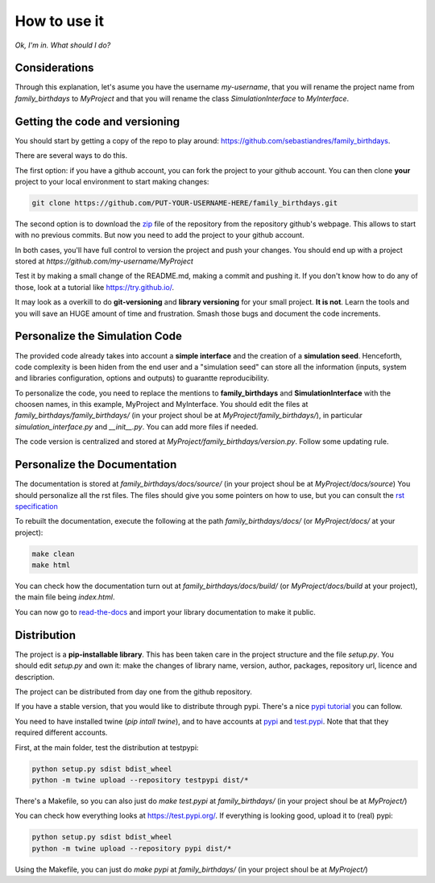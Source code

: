 How to use it
==============

*Ok, I'm in. What should I do?* 

Considerations
********************************
Through this explanation, let's asume you have the username `my-username`, that you will rename 
the project name from `family_birthdays` to `MyProject` and that you will rename the class `SimulationInterface` 
to `MyInterface`.

Getting the code and versioning
********************************

You should start by getting a copy of the repo to play around: 
`<https://github.com/sebastiandres/family_birthdays>`_.

There are several ways to do this. 

The first option: if you have a github account, you can fork the project to your github account.  
You can then clone **your** project to your local environment to start making changes:

.. code-block:: bash

    git clone https://github.com/PUT-YOUR-USERNAME-HERE/family_birthdays.git

The second option is to download the `zip <https://github.com/sebastiandres/family_birthdays/archive/master.zip>`_ 
file of the repository from the repository github's webpage. 
This allows to start with no previous commits. 
But now you need to add the project to your github account.

In both cases, you'll have full control to version the project and push your changes. 
You should end up with a project stored at `https://github.com/my-username/MyProject`

Test it by making a small change of the README.md, making a commit and pushing it. 
If you don't know how to do any of those, look at a tutorial like `<https://try.github.io/>`_. 

It may look as a overkill to do **git-versioning** and **library versioning** for your small project. **It is not**. 
Learn the tools and you will save an HUGE amount of time and frustration. Smash those bugs and document the code increments.

Personalize the Simulation Code
*********************************

The provided code already takes into account a **simple interface** and the creation of a **simulation seed**. 
Henceforth, code complexity is been hiden from the end user and a "simulation seed" can store 
all the information (inputs, system and libraries configuration, options and outputs) to guarantte reproducibility. 

To personalize the code, you need to replace the mentions to **family_birthdays** and **SimulationInterface** 
with the choosen names, in this example, MyProject and MyInterface. 
You should edit the files at `family_birthdays/family_birthdays/` (in your project shoul be at `MyProject/family_birthdays/`), in particular `simulation_interface.py` and `__init__.py`.
You can add more files if needed.

The code version is centralized and stored at `MyProject/family_birthdays/version.py`. 
Follow some updating rule.

Personalize the Documentation
*******************************

The documentation is stored at `family_birthdays/docs/source/` (in your project shoul be at `MyProject/docs/source`) 
You should personalize all the rst files. 
The files should give you some pointers on how to use, but you can consult the `rst specification <https://docutils.sourceforge.io/docs/ref/rst/restructuredtext.html>`_

To rebuilt the documentation, execute the following at the path `family_birthdays/docs/` (or `MyProject/docs/` at your project):

.. code-block:: bash

    make clean
    make html

You can check how the documentation turn out at `family_birthdays/docs/build/` (or `MyProject/docs/build` at your project), 
the main file being `index.html`.

You can now go to `read-the-docs <https://readthedocs.org/>`_ and import your library documentation to make it public.

Distribution
****************

The project is a **pip-installable library**. This has been taken care in the project structure and the file `setup.py`. 
You should edit `setup.py` and own it: make the changes of library name, version, author, packages, repository url, licence and description.

The project can be distributed from day one from the github repository. 

If you have a stable version, that you would like to distribute through pypi. 
There's a nice `pypi tutorial <https://packaging.python.org/tutorials/packaging-projects/>`_ you can follow. 

You need to have installed twine (`pip intall twine`), and to have accounts at `pypi <https://pypi.org/>`_ and `test.pypi <https://test.pypi.org/>`_. 
Note that that they required different accounts.

First, at the main folder, test the distribution at testpypi:

.. code-block:: bash

    python setup.py sdist bdist_wheel
    python -m twine upload --repository testpypi dist/*

There's a Makefile, so you can also just do `make test.pypi` at `family_birthdays/` 
(in your project shoul be at `MyProject/`) 

You can check how everything looks at https://test.pypi.org/. 
If everything is looking good, upload it to (real) pypi:

.. code-block:: bash

    python setup.py sdist bdist_wheel
    python -m twine upload --repository pypi dist/*

Using the Makefile, you can just do `make pypi` at `family_birthdays/` 
(in your project shoul be at `MyProject/`) 



